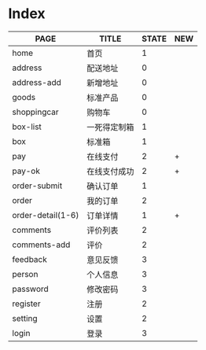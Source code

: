 * Index

| PAGE              | TITLE        | STATE | NEW |
|-------------------+--------------+-------+-----|
| home              | 首页         |     1 |     |
| address           | 配送地址     |     0 |     |
| address-add       | 新增地址     |     0 |     |
| goods             | 标准产品     |     0 |     |
| shoppingcar       | 购物车       |     0 |     |
| box-list          | 一死得定制箱 |     1 |     |
| box               | 标准箱       |     1 |     |
|-------------------+--------------+-------+-----|
| pay               | 在线支付     |     2 | +   |
| pay-ok            | 在线支付成功 |     2 | +   |
|-------------------+--------------+-------+-----|
| order-submit      | 确认订单     |     1 |     |
| order             | 我的订单     |     2 |     |
| order-detail(1-6) | 订单详情     |     1 | +   |
|-------------------+--------------+-------+-----|
| comments          | 评价列表     |     2 |     |
| comments-add      | 评价         |     2 |     |
|-------------------+--------------+-------+-----|
| feedback          | 意见反馈     |     3 |     |
| person            | 个人信息     |     3 |     |
| password          | 修改密码     |     3 |     |
| register          | 注册         |     2 |     |
| setting           | 设置         |     2 |     |
| login             | 登录         |     3 |     |



